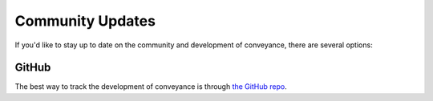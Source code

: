 .. _updates:


Community Updates
=================

If you'd like to stay up to date on the community and development of conveyance,
there are several options:


GitHub
------

The best way to track the development of conveyance is through
`the GitHub repo <https://github.com/ScottMcCormack/conveyance>`_.
